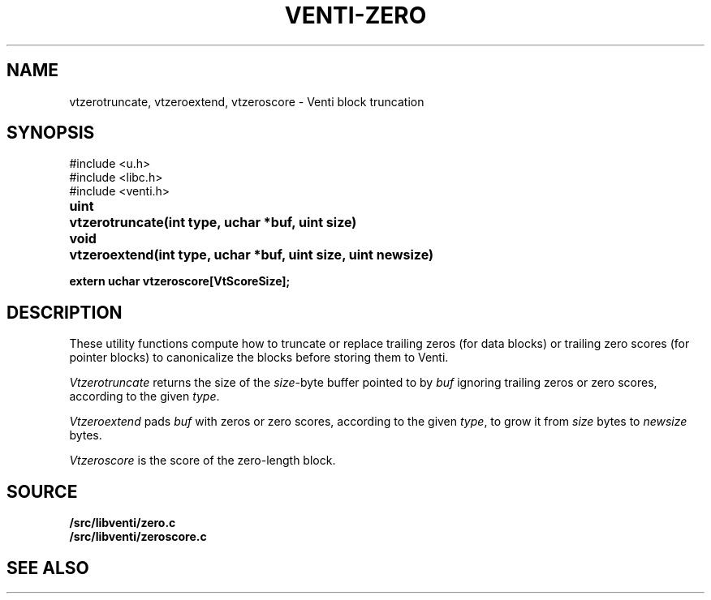 .TH VENTI-ZERO 3
.SH NAME
vtzerotruncate, vtzeroextend, vtzeroscore \- Venti block truncation
.SH SYNOPSIS
.ft L
#include <u.h>
.br
#include <libc.h>
.br
#include <venti.h>
.ta +\w'\fLuint 'u
.PP
.B
uint	vtzerotruncate(int type, uchar *buf, uint size)
.PP
.B
void	vtzeroextend(int type, uchar *buf, uint size, uint newsize)
.PP
.B
extern uchar vtzeroscore[VtScoreSize];
.SH DESCRIPTION
These utility functions compute how to truncate or replace
trailing zeros (for data blocks) or trailing zero scores
(for pointer blocks) to canonicalize the blocks before
storing them to Venti.
.PP
.I Vtzerotruncate
returns the size of the 
.IR size -byte
buffer pointed to by
.I buf
ignoring trailing zeros or zero scores,
according to the given
.IR type .
.PP
.I Vtzeroextend
pads
.I buf
with zeros or zero scores,
according to the given
.IR type ,
to grow it from
.I size
bytes to
.I newsize
bytes.
.PP
.I Vtzeroscore
is the score of the zero-length block.
.SH SOURCE
.B \*9/src/libventi/zero.c
.br
.B \*9/src/libventi/zeroscore.c
.SH SEE ALSO
.IM venti (3) ,
.IM venti (7)
